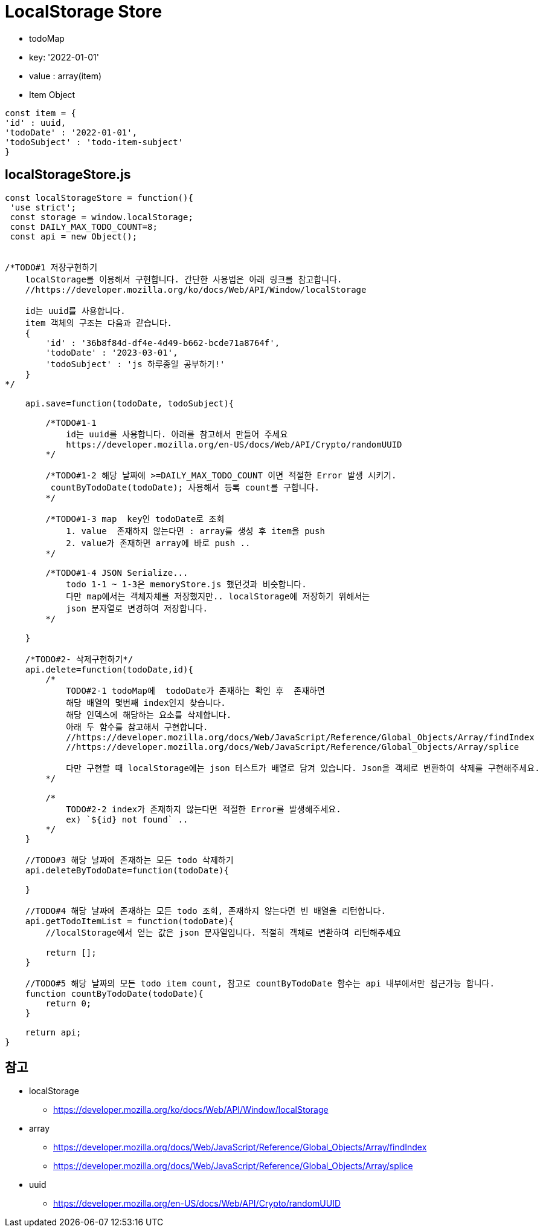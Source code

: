 = LocalStorage Store

* todoMap
* key: '2022-01-01'
* value : array(item)
* Item Object

[source,javascript]
----
const item = {
'id' : uuid,
'todoDate' : '2022-01-01',
'todoSubject' : 'todo-item-subject'
}
----

## localStorageStore.js

[source,javascript]
----

const localStorageStore = function(){
 'use strict';
 const storage = window.localStorage;
 const DAILY_MAX_TODO_COUNT=8;
 const api = new Object();


/*TODO#1 저장구현하기
    localStorage를 이용해서 구현합니다. 간단한 사용법은 아래 링크를 참고합니다.
    //https://developer.mozilla.org/ko/docs/Web/API/Window/localStorage

    id는 uuid를 사용합니다.
    item 객체의 구조는 다음과 같습니다.
    {
        'id' : '36b8f84d-df4e-4d49-b662-bcde71a8764f',
        'todoDate' : '2023-03-01',
        'todoSubject' : 'js 하루종일 공부하기!'
    }
*/

    api.save=function(todoDate, todoSubject){

        /*TODO#1-1
            id는 uuid를 사용합니다. 아래를 참고해서 만들어 주세요
            https://developer.mozilla.org/en-US/docs/Web/API/Crypto/randomUUID
        */

        /*TODO#1-2 해당 날짜에 >=DAILY_MAX_TODO_COUNT 이면 적절한 Error 발생 시키기.
         countByTodoDate(todoDate); 사용해서 등록 count를 구합니다.
        */

        /*TODO#1-3 map  key인 todoDate로 조회
            1. value  존재하지 않는다면 : array를 생성 후 item을 push
            2. value가 존재하면 array에 바로 push ..
        */

        /*TODO#1-4 JSON Serialize...
            todo 1-1 ~ 1-3은 memoryStore.js 했던것과 비슷합니다.
            다만 map에서는 객체자체를 저장했지만.. localStorage에 저장하기 위해서는
            json 문자열로 변경하여 저장합니다.
        */

    }

    /*TODO#2- 삭제구현하기*/
    api.delete=function(todoDate,id){
        /*
            TODO#2-1 todoMap에  todoDate가 존재하는 확인 후  존재하면
            해당 배열의 몇번째 index인지 찾습니다.
            해당 인덱스에 해당하는 요소를 삭제합니다.
            아래 두 함수를 참고해서 구현합니다.
            //https://developer.mozilla.org/docs/Web/JavaScript/Reference/Global_Objects/Array/findIndex
            //https://developer.mozilla.org/docs/Web/JavaScript/Reference/Global_Objects/Array/splice

            다만 구현할 때 localStorage에는 json 테스트가 배열로 담겨 있습니다. Json을 객체로 변환하여 삭제를 구현해주세요.
        */

        /*
            TODO#2-2 index가 존재하지 않는다면 적절한 Error를 발생해주세요.
            ex) `${id} not found` ..
        */
    }

    //TODO#3 해당 날짜에 존재하는 모든 todo 삭제하기
    api.deleteByTodoDate=function(todoDate){

    }

    //TODO#4 해당 날짜에 존재하는 모든 todo 조회, 존재하지 않는다면 빈 배열을 리턴합니다.
    api.getTodoItemList = function(todoDate){
        //localStorage에서 얻는 값은 json 문자열입니다. 적절히 객체로 변환하여 리턴해주세요

        return [];
    }

    //TODO#5 해당 날짜의 모든 todo item count, 참고로 countByTodoDate 함수는 api 내부에서만 접근가능 합니다.
    function countByTodoDate(todoDate){
        return 0;
    }

    return api;
}
----

== 참고

* localStorage
** https://developer.mozilla.org/ko/docs/Web/API/Window/localStorage

* array
** https://developer.mozilla.org/docs/Web/JavaScript/Reference/Global_Objects/Array/findIndex

** https://developer.mozilla.org/docs/Web/JavaScript/Reference/Global_Objects/Array/splice

* uuid
** https://developer.mozilla.org/en-US/docs/Web/API/Crypto/randomUUID